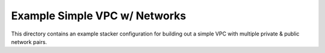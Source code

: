 Example Simple VPC w/ Networks
==============================

This directory contains an example  stacker configuration for building out a
simple VPC with multiple private & public network pairs.
